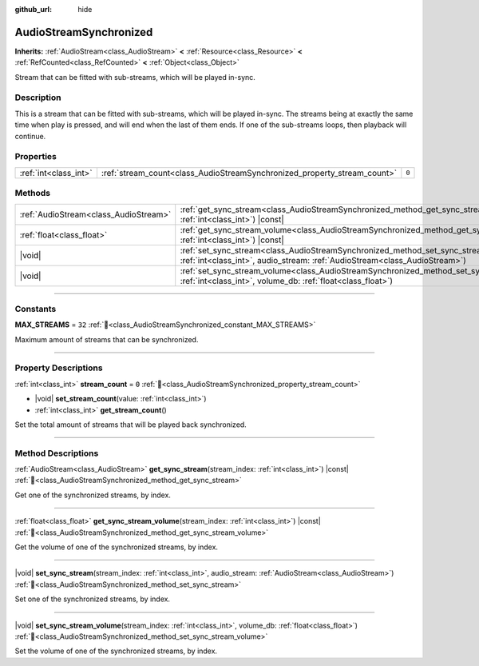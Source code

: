 :github_url: hide

.. DO NOT EDIT THIS FILE!!!
.. Generated automatically from Godot engine sources.
.. Generator: https://github.com/godotengine/godot/tree/master/doc/tools/make_rst.py.
.. XML source: https://github.com/godotengine/godot/tree/master/modules/interactive_music/doc_classes/AudioStreamSynchronized.xml.

.. _class_AudioStreamSynchronized:

AudioStreamSynchronized
=======================

**Inherits:** :ref:`AudioStream<class_AudioStream>` **<** :ref:`Resource<class_Resource>` **<** :ref:`RefCounted<class_RefCounted>` **<** :ref:`Object<class_Object>`

Stream that can be fitted with sub-streams, which will be played in-sync.

.. rst-class:: classref-introduction-group

Description
-----------

This is a stream that can be fitted with sub-streams, which will be played in-sync. The streams being at exactly the same time when play is pressed, and will end when the last of them ends. If one of the sub-streams loops, then playback will continue.

.. rst-class:: classref-reftable-group

Properties
----------

.. table::
   :widths: auto

   +-----------------------+--------------------------------------------------------------------------+-------+
   | :ref:`int<class_int>` | :ref:`stream_count<class_AudioStreamSynchronized_property_stream_count>` | ``0`` |
   +-----------------------+--------------------------------------------------------------------------+-------+

.. rst-class:: classref-reftable-group

Methods
-------

.. table::
   :widths: auto

   +---------------------------------------+--------------------------------------------------------------------------------------------------------------------------------------------------------------------------------+
   | :ref:`AudioStream<class_AudioStream>` | :ref:`get_sync_stream<class_AudioStreamSynchronized_method_get_sync_stream>`\ (\ stream_index\: :ref:`int<class_int>`\ ) |const|                                               |
   +---------------------------------------+--------------------------------------------------------------------------------------------------------------------------------------------------------------------------------+
   | :ref:`float<class_float>`             | :ref:`get_sync_stream_volume<class_AudioStreamSynchronized_method_get_sync_stream_volume>`\ (\ stream_index\: :ref:`int<class_int>`\ ) |const|                                 |
   +---------------------------------------+--------------------------------------------------------------------------------------------------------------------------------------------------------------------------------+
   | |void|                                | :ref:`set_sync_stream<class_AudioStreamSynchronized_method_set_sync_stream>`\ (\ stream_index\: :ref:`int<class_int>`, audio_stream\: :ref:`AudioStream<class_AudioStream>`\ ) |
   +---------------------------------------+--------------------------------------------------------------------------------------------------------------------------------------------------------------------------------+
   | |void|                                | :ref:`set_sync_stream_volume<class_AudioStreamSynchronized_method_set_sync_stream_volume>`\ (\ stream_index\: :ref:`int<class_int>`, volume_db\: :ref:`float<class_float>`\ )  |
   +---------------------------------------+--------------------------------------------------------------------------------------------------------------------------------------------------------------------------------+

.. rst-class:: classref-section-separator

----

.. rst-class:: classref-descriptions-group

Constants
---------

.. _class_AudioStreamSynchronized_constant_MAX_STREAMS:

.. rst-class:: classref-constant

**MAX_STREAMS** = ``32`` :ref:`🔗<class_AudioStreamSynchronized_constant_MAX_STREAMS>`

Maximum amount of streams that can be synchronized.

.. rst-class:: classref-section-separator

----

.. rst-class:: classref-descriptions-group

Property Descriptions
---------------------

.. _class_AudioStreamSynchronized_property_stream_count:

.. rst-class:: classref-property

:ref:`int<class_int>` **stream_count** = ``0`` :ref:`🔗<class_AudioStreamSynchronized_property_stream_count>`

.. rst-class:: classref-property-setget

- |void| **set_stream_count**\ (\ value\: :ref:`int<class_int>`\ )
- :ref:`int<class_int>` **get_stream_count**\ (\ )

Set the total amount of streams that will be played back synchronized.

.. rst-class:: classref-section-separator

----

.. rst-class:: classref-descriptions-group

Method Descriptions
-------------------

.. _class_AudioStreamSynchronized_method_get_sync_stream:

.. rst-class:: classref-method

:ref:`AudioStream<class_AudioStream>` **get_sync_stream**\ (\ stream_index\: :ref:`int<class_int>`\ ) |const| :ref:`🔗<class_AudioStreamSynchronized_method_get_sync_stream>`

Get one of the synchronized streams, by index.

.. rst-class:: classref-item-separator

----

.. _class_AudioStreamSynchronized_method_get_sync_stream_volume:

.. rst-class:: classref-method

:ref:`float<class_float>` **get_sync_stream_volume**\ (\ stream_index\: :ref:`int<class_int>`\ ) |const| :ref:`🔗<class_AudioStreamSynchronized_method_get_sync_stream_volume>`

Get the volume of one of the synchronized streams, by index.

.. rst-class:: classref-item-separator

----

.. _class_AudioStreamSynchronized_method_set_sync_stream:

.. rst-class:: classref-method

|void| **set_sync_stream**\ (\ stream_index\: :ref:`int<class_int>`, audio_stream\: :ref:`AudioStream<class_AudioStream>`\ ) :ref:`🔗<class_AudioStreamSynchronized_method_set_sync_stream>`

Set one of the synchronized streams, by index.

.. rst-class:: classref-item-separator

----

.. _class_AudioStreamSynchronized_method_set_sync_stream_volume:

.. rst-class:: classref-method

|void| **set_sync_stream_volume**\ (\ stream_index\: :ref:`int<class_int>`, volume_db\: :ref:`float<class_float>`\ ) :ref:`🔗<class_AudioStreamSynchronized_method_set_sync_stream_volume>`

Set the volume of one of the synchronized streams, by index.

.. |virtual| replace:: :abbr:`virtual (This method should typically be overridden by the user to have any effect.)`
.. |const| replace:: :abbr:`const (This method has no side effects. It doesn't modify any of the instance's member variables.)`
.. |vararg| replace:: :abbr:`vararg (This method accepts any number of arguments after the ones described here.)`
.. |constructor| replace:: :abbr:`constructor (This method is used to construct a type.)`
.. |static| replace:: :abbr:`static (This method doesn't need an instance to be called, so it can be called directly using the class name.)`
.. |operator| replace:: :abbr:`operator (This method describes a valid operator to use with this type as left-hand operand.)`
.. |bitfield| replace:: :abbr:`BitField (This value is an integer composed as a bitmask of the following flags.)`
.. |void| replace:: :abbr:`void (No return value.)`
